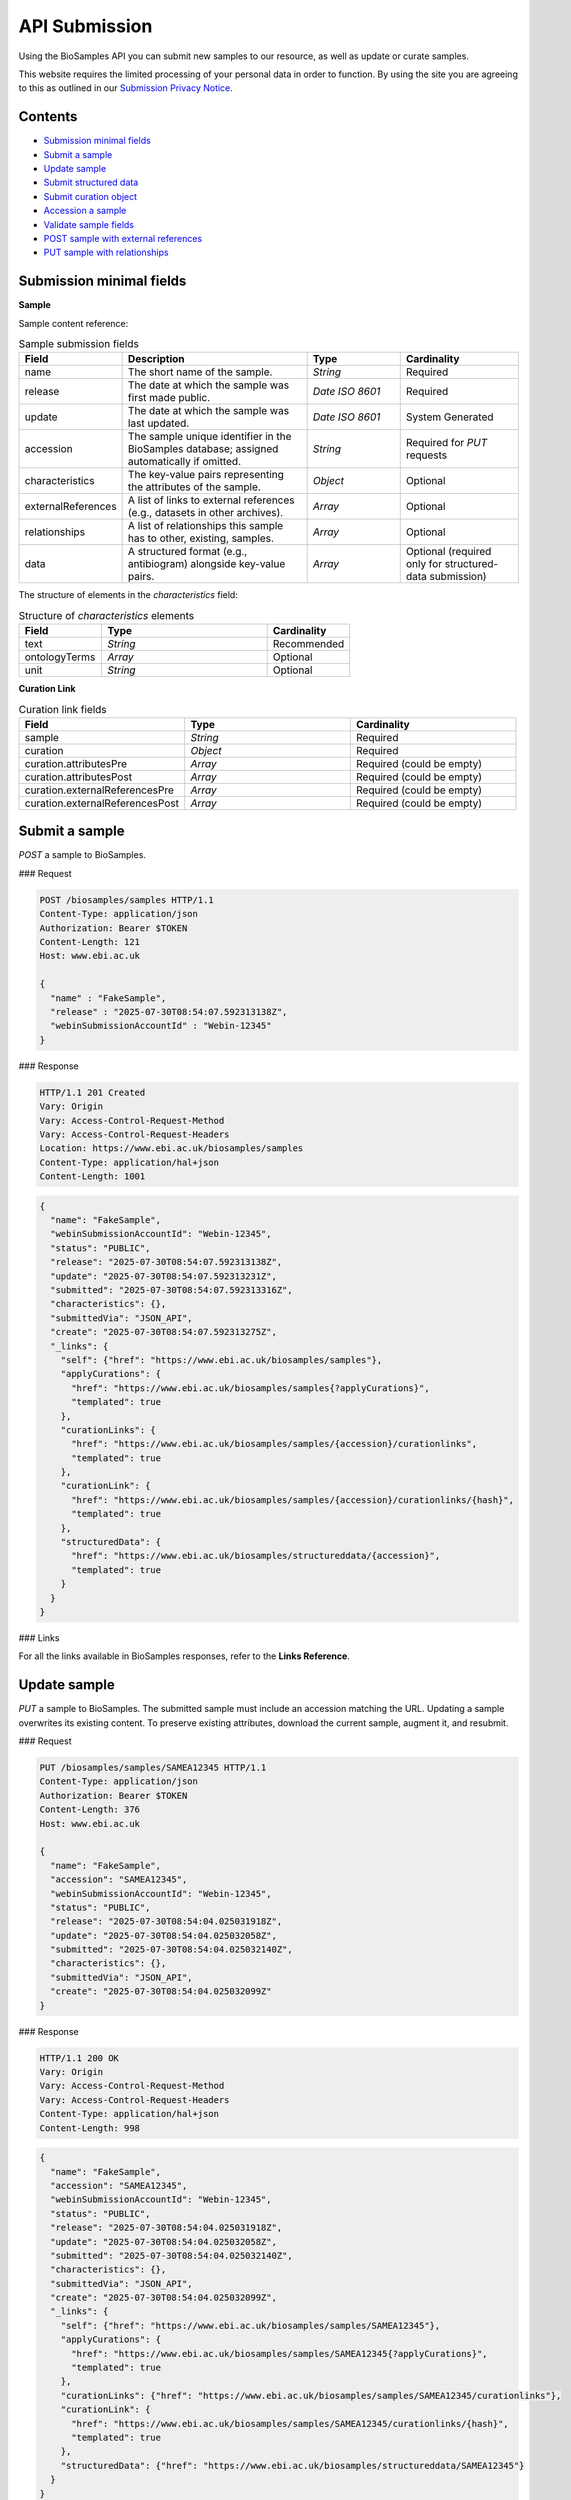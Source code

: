 API Submission
==============

Using the BioSamples API you can submit new samples to our resource, as well as update or curate samples.

This website requires the limited processing of your personal data in order to function. By using the site you are agreeing to this as outlined in our `Submission Privacy Notice <https://www.ebi.ac.uk/biosamples/privacy/privacy_notice.pdf>`_.

Contents
--------

- `Submission minimal fields`_
- `Submit a sample`_
- `Update sample`_
- `Submit structured data`_
- `Submit curation object`_
- `Accession a sample`_
- `Validate sample fields`_
- `POST sample with external references`_
- `PUT sample with relationships`_


Submission minimal fields
--------------------------
**Sample**

Sample content reference:

.. list-table:: Sample submission fields
   :header-rows: 1
   :widths: 15 40 20 25

   * - **Field**
     - **Description**
     - **Type**
     - **Cardinality**
   * - name
     - The short name of the sample.
     - `String`
     - Required
   * - release
     - The date at which the sample was first made public.
     - `Date ISO 8601`
     - Required
   * - update
     - The date at which the sample was last updated.
     - `Date ISO 8601`
     - System Generated
   * - accession
     - The sample unique identifier in the BioSamples database; assigned automatically if omitted.
     - `String`
     - Required for `PUT` requests
   * - characteristics
     - The key-value pairs representing the attributes of the sample.
     - `Object`
     - Optional
   * - externalReferences
     - A list of links to external references (e.g., datasets in other archives).
     - `Array`
     - Optional
   * - relationships
     - A list of relationships this sample has to other, existing, samples.
     - `Array`
     - Optional
   * - data
     - A structured format (e.g., antibiogram) alongside key-value pairs.
     - `Array`
     - Optional (required only for structured-data submission)

The structure of elements in the `characteristics` field:

.. list-table:: Structure of `characteristics` elements
   :header-rows: 1
   :widths: 20 40 20

   * - **Field**
     - **Type**
     - **Cardinality**
   * - text
     - `String`
     - Recommended
   * - ontologyTerms
     - `Array`
     - Optional
   * - unit
     - `String`
     - Optional

**Curation Link**

.. list-table:: Curation link fields
   :header-rows: 1
   :widths: 25 25 25

   * - **Field**
     - **Type**
     - **Cardinality**
   * - sample
     - `String`
     - Required
   * - curation
     - `Object`
     - Required
   * - curation.attributesPre
     - `Array`
     - Required (could be empty)
   * - curation.attributesPost
     - `Array`
     - Required (could be empty)
   * - curation.externalReferencesPre
     - `Array`
     - Required (could be empty)
   * - curation.externalReferencesPost
     - `Array`
     - Required (could be empty)

Submit a sample
----------------

`POST` a sample to BioSamples.

### Request

.. code-block:: http

   POST /biosamples/samples HTTP/1.1
   Content-Type: application/json
   Authorization: Bearer $TOKEN
   Content-Length: 121
   Host: www.ebi.ac.uk

   {
     "name" : "FakeSample",
     "release" : "2025-07-30T08:54:07.592313138Z",
     "webinSubmissionAccountId" : "Webin-12345"
   }

### Response

.. code-block:: http

   HTTP/1.1 201 Created
   Vary: Origin
   Vary: Access-Control-Request-Method
   Vary: Access-Control-Request-Headers
   Location: https://www.ebi.ac.uk/biosamples/samples
   Content-Type: application/hal+json
   Content-Length: 1001

.. code-block:: json

   {
     "name": "FakeSample",
     "webinSubmissionAccountId": "Webin-12345",
     "status": "PUBLIC",
     "release": "2025-07-30T08:54:07.592313138Z",
     "update": "2025-07-30T08:54:07.592313231Z",
     "submitted": "2025-07-30T08:54:07.592313316Z",
     "characteristics": {},
     "submittedVia": "JSON_API",
     "create": "2025-07-30T08:54:07.592313275Z",
     "_links": {
       "self": {"href": "https://www.ebi.ac.uk/biosamples/samples"},
       "applyCurations": {
         "href": "https://www.ebi.ac.uk/biosamples/samples{?applyCurations}",
         "templated": true
       },
       "curationLinks": {
         "href": "https://www.ebi.ac.uk/biosamples/samples/{accession}/curationlinks",
         "templated": true
       },
       "curationLink": {
         "href": "https://www.ebi.ac.uk/biosamples/samples/{accession}/curationlinks/{hash}",
         "templated": true
       },
       "structuredData": {
         "href": "https://www.ebi.ac.uk/biosamples/structureddata/{accession}",
         "templated": true
       }
     }
   }

### Links

For all the links available in BioSamples responses, refer to the **Links Reference**.

Update sample
-------------

`PUT` a sample to BioSamples. The submitted sample must include an accession matching the URL. Updating a sample overwrites its existing content. To preserve existing attributes, download the current sample, augment it, and resubmit.

### Request

.. code-block:: http

   PUT /biosamples/samples/SAMEA12345 HTTP/1.1
   Content-Type: application/json
   Authorization: Bearer $TOKEN
   Content-Length: 376
   Host: www.ebi.ac.uk

   {
     "name": "FakeSample",
     "accession": "SAMEA12345",
     "webinSubmissionAccountId": "Webin-12345",
     "status": "PUBLIC",
     "release": "2025-07-30T08:54:04.025031918Z",
     "update": "2025-07-30T08:54:04.025032058Z",
     "submitted": "2025-07-30T08:54:04.025032140Z",
     "characteristics": {},
     "submittedVia": "JSON_API",
     "create": "2025-07-30T08:54:04.025032099Z"
   }

### Response

.. code-block:: http

   HTTP/1.1 200 OK
   Vary: Origin
   Vary: Access-Control-Request-Method
   Vary: Access-Control-Request-Headers
   Content-Type: application/hal+json
   Content-Length: 998

.. code-block:: json

   {
     "name": "FakeSample",
     "accession": "SAMEA12345",
     "webinSubmissionAccountId": "Webin-12345",
     "status": "PUBLIC",
     "release": "2025-07-30T08:54:04.025031918Z",
     "update": "2025-07-30T08:54:04.025032058Z",
     "submitted": "2025-07-30T08:54:04.025032140Z",
     "characteristics": {},
     "submittedVia": "JSON_API",
     "create": "2025-07-30T08:54:04.025032099Z",
     "_links": {
       "self": {"href": "https://www.ebi.ac.uk/biosamples/samples/SAMEA12345"},
       "applyCurations": {
         "href": "https://www.ebi.ac.uk/biosamples/samples/SAMEA12345{?applyCurations}",
         "templated": true
       },
       "curationLinks": {"href": "https://www.ebi.ac.uk/biosamples/samples/SAMEA12345/curationlinks"},
       "curationLink": {
         "href": "https://www.ebi.ac.uk/biosamples/samples/SAMEA12345/curationlinks/{hash}",
         "templated": true
       },
       "structuredData": {"href": "https://www.ebi.ac.uk/biosamples/structureddata/SAMEA12345"}
     }
   }

### Links

Refer to the **Links Reference** for navigation.

Submit structured data
----------------------

`PUT` structured data associated with a sample (e.g., antibiogram data).

### Example 1

#### Request

.. code-block:: http

   PUT /biosamples/structureddata/SAMFAKE123456 HTTP/1.1
   Content-Type: application/json
   Authorization: Bearer $TOKEN
   Content-Length: 1825
   Host: www.ebi.ac.uk

   {
     "accession": "SAMFAKE123456",
     "create": "2025-07-30T08:54:07.421677129Z",
     "update": "2025-07-30T08:54:07.421717217Z",
     "data": [
       {
         "domain": "self.ExampleDomain",
         "webinSubmissionAccountId": null,
         "type": "AMR",
         "schema": null,
         "content": [
           {
             "resistancePhenotype": {"value": "intermediate", "iri": null},
             "astStandard": {"value": "CLSI", "iri": null},
             "laboratoryTypingMethod": {"value": "disk diffusion", "iri": null},
             "laboratoryTypingMethodVersionOrReagent": {"value": "missing", "iri": null},
             "vendor": {"value": "Becton Dickinson", "iri": null},
             "measurementSign ": {"value": "==", "iri": null},
             "antibioticName": {"value": "nalidixic acid", "iri": "http://purl.obolibrary.org/obo/value_1"},
             "measurementUnits": {"value": "mm", "iri": null},
             "measurement": {"value": "17", "iri": null},
             "platform": {"value": "missing", "iri": null}
           }
         ]
       },
       {
         "domain": "self.ExampleDomain",
         "webinSubmissionAccountId": null,
         "type": "CHICKEN_DATA",
         "schema": null,
         "content": [
           {
             "Measurement": {"value": "value_1", "iri": null},
             "Marker": {"value": "value_1", "iri": "http://purl.obolibrary.org/obo/value_1"},
             "Method": {"value": "value_1", "iri": null},
             "Measurement Units": {"value": "value_1", "iri": null},
             "Partner": {"value": "value_1", "iri": null}
           }
         ]
       }
     ]
   }

#### Response

.. code-block:: http

   HTTP/1.1 200 OK
   Vary: Origin
   Vary: Access-Control-Request-Method
   Vary: Access-Control-Request-Headers
   Content-Type: application/hal+json
   Content-Length: 1825

.. code-block:: json

   {
     "accession": "SAMFAKE123456",
     "create": "2025-07-30T08:54:07.421677129Z",
     "update": "2025-07-30T08:54:07.421717217Z",
     "data": [
       {
         "domain": "self.ExampleDomain",
         "webinSubmissionAccountId": null,
         "type": "AMR",
         "schema": null,
         "content": [
           {
             "resistancePhenotype": {"value": "intermediate", "iri": null},
             "astStandard": {"value": "CLSI", "iri": null},
             "laboratoryTypingMethod": {"value": "disk diffusion", "iri": null},
             "laboratoryTypingMethodVersionOrReagent": {"value": "missing", "iri": null},
             "vendor": {"value": "Becton Dickinson", "iri": null},
             "measurementSign ": {"value": "==", "iri": null},
             "antibioticName": {"value": "nalidixic acid", "iri": "http://purl.obolibrary.org/obo/value_1"},
             "measurementUnits": {"value": "mm", "iri": null},
             "measurement": {"value": "17", "iri": null},
             "platform": {"value": "missing", "iri": null}
           }
         ]
       },
       {
         "domain": "self.ExampleDomain",
         "webinSubmissionAccountId": null,
         "type": "CHICKEN_DATA",
         "schema": null,
         "content": [
           {
             "Measurement": {"value": "value_1", "iri": null},
             "Marker": {"value": "value_1", "iri": "http://purl.obolibrary.org/obo/value_1"},
             "Method": {"value": "value_1", "iri": null},
             "Measurement Units": {"value": "value_1", "iri": null},
             "Partner": {"value": "value_1", "iri": null}
           }
         ]
       }
     ]
   }

### Links

Refer to the **Links Reference** for navigation.

Submit curation object
----------------------

`POST` a curation object to BioSamples.

### Request

.. code-block:: http

   POST /biosamples/samples/SAMEA12345/curationlinks HTTP/1.1
   Content-Type: application/json
   Authorization: Bearer $TOKEN
   Content-Length: 1144
   Host: www.ebi.ac.uk

   {
     "sample": "SAMEA12345",
     "curation": {
       "attributesPre": [
         {"type": "Organism", "value": "Human", "iri": ["9606"]}
       ],
       "attributesPost": [
         {"type": "Organism", "value": "Homo sapiens", "iri": ["http://purl.obolibrary.org/obo/NCBITaxon_9606"]}
       ],
       "externalReferencesPre": [
         {"url": "www.google.com", "duo": []}
       ],
       "externalReferencesPost": [
         {"url": "www.ebi.ac.uk/ena/ERA123456", "duo": []}
       ],
       "relationshipsPre": [],
       "relationshipsPost": [
         {"source": "SAMFAKE123456", "type": "DERIVED_FROM", "target": "SAMFAKE7654321"}
       ],
       "externalPre": [
         {"url": "www.google.com", "duo": []}
       ],
       "externalPost": [
         {"url": "www.ebi.ac.uk/ena/ERA123456", "duo": []}
       ],
       "hash": "09a5a9cddbea9f5bb6302b86b922c408abc92b8b10c78f0662ac7e41fd44e91f"
     },
     "domain": null,
     "webinSubmissionAccountId": "Webin-12345",
     "created": "2025-07-30T08:54:05.338606736Z",
     "hash": "d1f611ec2c8caf3d9f58fa40227ea60ebb5fc00eda06338fb81db7d987a6fa63"
   }

### Response

.. code-block:: http

   HTTP/1.1 201 Created
   Location: https://www.ebi.ac.uk/biosamples/samples/SAMEA12345/curationlinks/d1f611ec2c8caf3d9f58fa40227ea60ebb5fc00eda06338fb81db7d987a6fa63
   Content-Type: application/hal+json
   Content-Length: 1397

.. code-block:: json

   {
     "sample": "SAMEA12345",
     "curation": {
       "attributesPre": [{"type": "Organism", "value": "Human", "iri": ["9606"]}],
       "attributesPost": [{"type": "Organism", "value": "Homo sapiens", "iri": ["http://purl.obolibrary.org/obo/NCBITaxon_9606"]}],
       "externalReferencesPre": [{"url": "www.google.com", "duo": []}],
       "externalReferencesPost": [{"url": "www.ebi.ac.uk/ena/ERA123456", "duo": []}],
       "relationshipsPre": [],
       "relationshipsPost": [{"source": "SAMFAKE123456", "type": "DERIVED_FROM", "target": "SAMFAKE7654321"}],
       "hash": "09a5a9cddbea9f5bb6302b86b922c408abc92b8b10c78f0662ac7e41fd44e91f"]
     },
     "domain": null,
     "webinSubmissionAccountId": "Webin-12345",
     "created": "2025-07-30T08:54:05.338606736Z",
     "hash": "d1f611ec2c8caf3d9f58fa40227ea60ebb5fc00eda06338fb81db7d987a6fa63",
     "_links": {
       "self": {
         "href": "https://www.ebi.ac.uk/biosamples/samples/SAMEA12345/curationlinks/d1f611ec2c8caf3d9f58fa40227ea60ebb5fc00eda06338f0662ac7e41fd44e91f"
       },
       "sample": {
         "href": "https://www.ebi.ac.uk/biosamples/samples/SAMEA12345"
       },
       "curation": {
         "href": "https://www.ebi.ac.uk/biosamples/curations/09a5a9cddbea9f5bb6302b86b922c408abc92b8b10c78f0662ac7e41fd44e91f"
       }
     }
   }

### Links

Refer to the **Links Reference** for navigation.

Accession a sample
------------------

`POST` a sample for accessioning. Accessioned sample is saved as a private sample.

### Request

.. code-block:: http

   POST /biosamples/samples/accession HTTP/1.1
   Content-Type: application/json
   Authorization: Bearer $TOKEN
   Content-Length: 74
   Host: www.ebi.ac.uk

   {
     "name": "FakeSample",
     "update": "2025-07-30T08:54:06.535179734Z"
   }

### Response

.. code-block:: http

   HTTP/1.1 201 Created
   Vary: Origin
   Vary: Access-Control-Request-Method
   Vary: Access-Control-Request-Headers
   Location: https://www.ebi.ac.uk/biosamples/samples/SAMEA12345
   Content-Type: application/json
   Content-Length: 988

.. code-block:: json

   {
     "name": "FakeSample",
     "accession": "SAMEA12345",
     "webinSubmissionAccountId": "Webin-12345",
     "status": "PUBLIC",
     "release": "2125-07-30T08:54:06Z",
     "update": "2025-07-30T08:54:06.535179734Z",
     "submitted": "2025-07-30T08:54:06.535179818Z",
     "characteristics": {},
     "submittedVia": "JSON_API",
     "create": "2025-07-30T08:54:06.535179780Z",
     "_links": {
       "self": {"href": "https://www.ebi.ac.uk/biosamples/samples/SAMEA12345"},
       "applyCurations": {"href": "https://www.ebi.ac.uk/biosamples/samples/SAMEA12345{?applyCurations}", "templated": true},
       "curationLinks": {"href": "https://www.ebi.ac.uk/biosamples/samples/SAMEA12345/curationlinks"},
       "curationLink": {"href": "https://www.ebi.ac.uk/biosamples/samples/SAMEA12345/curationlinks/{hash}", "templated": true},
       "structuredData": {"href": "https://www.ebi.ac.uk/biosamples/structureddata/SAMEA12345"}
     }
   }

### Links

Refer to the **Links Reference**.

.. _Validate sample fields:

Validate sample fields
----------------------

`POST` a sample to validate its basic fields before submission.

### Request

.. code-block:: http

   POST /biosamples/validate HTTP/1.1
   Content-Type: application/json
   Authorization: Bearer $TOKEN
   Content-Length: 440
   Host: www.ebi.ac.uk

   {
     "name": "fake_sample",
     "update": "2025-07-30T08:54:06.361023322Z",
     "release": "2025-07-30T08:54:06.361023223Z",
     "domain": "self.ExampleDomain",
     "characteristics": {
       "material": [{
         "text": "cell line",
         "ontologyTerms": ["EFO_0000322"]
       }],
       "Organism": [{
         "text": "Homo sapiens",
         "ontologyTerms": ["9606"]
       }],
       "checklist": [{
         "text": "BSDC00001"
       }]
     }
   }

### Response

.. code-block:: http

   HTTP/1.1 200 OK
   Vary: Origin
   Vary: Access-Control-Request-Method
   Vary: Access-Control-Request-Headers
   Content-Type: application/hal+json
   Content-Length: 559

.. code-block:: json

   {
     "name": "fake_sample",
     "domain": "self.ExampleDomain",
     "taxId": 9606,
     "status": "PUBLIC",
     "release": "2025-07-30T08:54:06.361023223Z",
     "update": "2025-07-30T08:54:06.361023322Z",
     "characteristics": {
       "Organism": [{
         "text": "Homo sapiens",
         "ontologyTerms": ["9606"]
       }],
       "checklist": [{
         "text": "BSDC00001"
       }],
       "material": [{
         "text": "cell line",
         "ontologyTerms": ["EFO_0000322"]
       }]
     },
     "submittedVia": "JSON_API",
     "create": "2025-07-30T08:54:06.361023322Z"
   }

POST sample with external references
------------------------------------

`POST` a sample with external references.

### Request

.. code-block:: http

   POST /biosamples/samples HTTP/1.1
   Content-Type: application/json
   Authorization: Bearer $TOKEN
   Content-Length: 218
   Host: www.ebi.ac.uk

   {
     "name": "FakeSample",
     "release": "2025-07-30T08:54:06.198269289Z",
     "webinSubmissionAccountId": "Webin-12345",
     "externalReferences": [{
       "url": "https://www.ebi.ac.uk/ena/data/view/SAMEA00001"
     }]
   }

### Response

.. code-block:: http

   HTTP/1.1 201 Created
   Vary: Origin
   Vary: Access-Control-Request-Method
   Vary: Access-Control-Request-Headers
   Location: https://www.ebi.ac.uk/biosamples/samples
   Content-Type: application/hal+json
   Content-Length: 1090

.. code-block:: json

   {
     "name": "FakeSample",
     "accession": "SAMEA12345",
     "webinSubmissionAccountId": "Webin-12345",
     "status": "PUBLIC",
     "release": "2025-07-30T08:54:06.198269289Z",
     "update": "2025-07-30T08:54:06.198269371Z",
     "submitted": "2025-07-30T08:54:06.198269453Z",
     "characteristics": {},
     "externalReferences": [{
       "url": "https://www.ebi.ac.uk/ena/data/view/SAMEA00001",
       "duo": []
     }],
     "submittedVia": "JSON_API",
     "create": "2025-07-30T08:54:06.198269412Z",
     "_links": {
       "self": {"href": "https://www.ebi.ac.uk/biosamples/samples"},
       "applyCurations": {"href": "https://www.ebi.ac.uk/biosamples/samples{?applyCurations}", "templated": true},
       "curationLinks": {"href": "https://www.ebi.ac.uk/biosamples/samples/SAMEA12345/curationlinks"},
       "curationLink": {"href": "https://www.ebi.ac.uk/biosamples/samples/SAMEA12345/curationlinks/{hash}", "templated": true},
       "structuredData": {"href": "https://www.ebi.ac.uk/biosamples/structureddata/SAMEA12345"}
     }
   }

PUT sample with relationships
-----------------------------

`PUT` a sample with relationships.

### Request

.. code-block:: http

   PUT /biosamples/samples/SAMEA12345 HTTP/1.1
   Content-Type: application/json
   Authorization: Bearer $TOKEN
   Content-Length: 499
   Host: www.ebi.ac.uk

   {
     "name": "FakeSample",
     "accession": "SAMEA12345",
     "webinSubmissionAccountId": "Webin-12345",
     "status": "PUBLIC",
     "release": "2025-07-30T08:54:06.713767735Z",
     "update": "2025-07-30T08:54:06.713767809Z",
     "submitted": "2025-07-30T08:54:06.713767894Z",
     "characteristics": {},
     "relationships": [
       {
         "source": "SAMFAKE123456",
         "type": "derived from",
         "target": "SAMFAKE654321"
       }
     ],
     "submittedVia": "JSON_API",
     "create": "2025-07-30T08:54:06.713767854Z"
   }

### Response

.. code-block:: http

   HTTP/1.1 200 OK
   Vary: Origin
   Vary: Access-Control-Request-Method
   Vary: Access-Control-Request-Headers
   Content-Type: application/hal+json
   Content-Length: 1121

.. code-block:: json

   {
     "name": "FakeSample",
     "accession": "SAMEA12345",
     "webinSubmissionAccountId": "Webin-12345",
     "status": "PUBLIC",
     "release": "2025-07-30T08:54:06.713767735Z",
     "update": "2025-07-30T08:54:06.713767809Z",
     "submitted": "2025-07-30T08:54:06.713767894Z",
     "characteristics": {},
     "relationships": [
       {
         "source": "SAMFAKE123456",
         "type": "derived from",
         "target": "SAMFAKE654321"
       }
     ],
     "submittedVia": "JSON_API",
     "create": "2025-07-30T08:54:06.713767854Z",
     "_links": {
       "self": {"href": "https://www.ebi.ac.uk/biosamples/samples/SAMEA12345"},
       "applyCurations": {"href": "https://www.ebi.ac.uk/biosamples/samples/SAMEA12345{?applyCurations}", "templated": true},
       "curationLinks": {"href": "https://www.ebi.ac.uk/biosamples/samples/SAMEA12345/curationlinks"},
       "curationLink": {"href": "https://www.ebi.ac.uk/biosamples/samples/SAMEA12345/curationlinks/{hash}", "templated": true},
       "structuredData": {"href": "https://www.ebi.ac.uk/biosamples/structureddata/SAMEA12345"}
     }
   }

### Links

Refer to the **Links Reference** for navigation.
